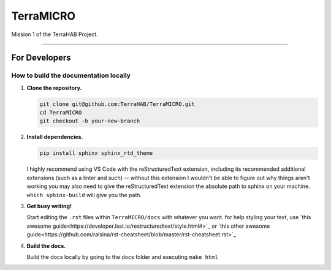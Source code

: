 .. _readme:

##########
TerraMICRO
##########

Mission 1 of the TerraHAB Project.

----------------------------------

For Developers
==============

How to build the documentation locally
--------------------------------------
#. **Clone the repository.**

   .. code-block:: shell

      git clone git@github.com:TerraHAB/TerraMICRO.git
      cd TerraMICRO
      git checkout -b your-new-branch


#. **Install dependencies.**

   .. code-block:: shell

      pip install sphinx sphinx_rtd_theme

   I highly recommend using VS Code with the reStructuredText extension,
   including its recommended additional extensions (such as a linter and such)
   -- without this extension I wouldn't be able to figure out why things aren't
   working you may also need to give the reStructuredText extension the absolute
   path to sphinx on your machine. ``which sphinx-build`` will give you the path.


#. **Get busy writing!**

   Start editing the ``.rst`` files within ``TerraMICRO/docs`` with whatever you want.
   for help styling your text, use 
   `this awesome guide<https://developer.lsst.io/restructuredtext/style.html#>`_ or `this other awesome guide<https://github.com/ralsina/rst-cheatsheet/blob/master/rst-cheatsheet.rst>`_


#. **Build the docs.**

   Build the docs locally by going to the docs folder and executing ``make html``